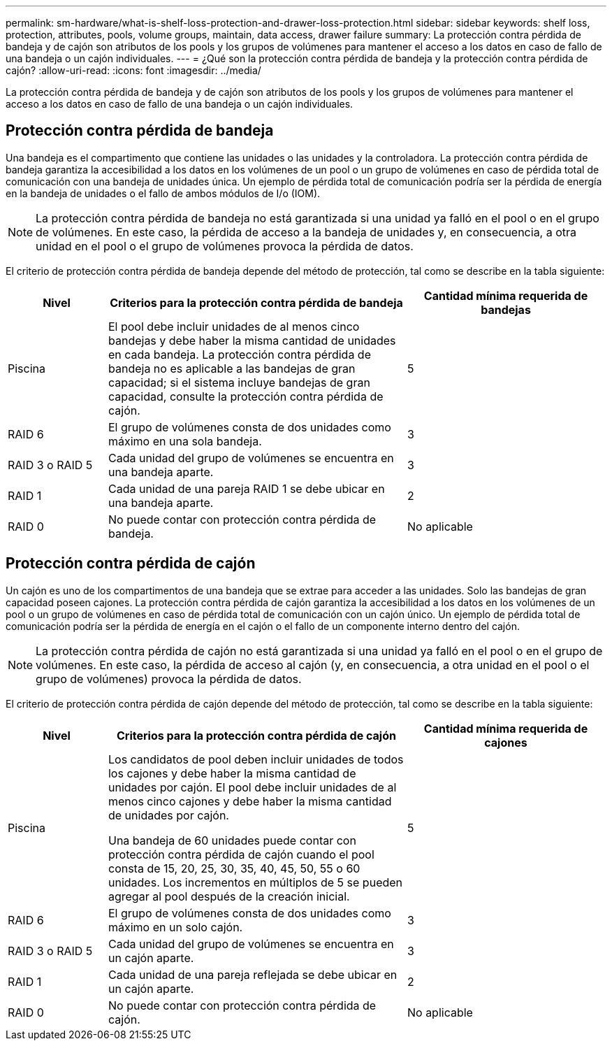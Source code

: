 ---
permalink: sm-hardware/what-is-shelf-loss-protection-and-drawer-loss-protection.html 
sidebar: sidebar 
keywords: shelf loss, protection, attributes, pools, volume groups, maintain, data access, drawer failure 
summary: La protección contra pérdida de bandeja y de cajón son atributos de los pools y los grupos de volúmenes para mantener el acceso a los datos en caso de fallo de una bandeja o un cajón individuales. 
---
= ¿Qué son la protección contra pérdida de bandeja y la protección contra pérdida de cajón?
:allow-uri-read: 
:icons: font
:imagesdir: ../media/


[role="lead"]
La protección contra pérdida de bandeja y de cajón son atributos de los pools y los grupos de volúmenes para mantener el acceso a los datos en caso de fallo de una bandeja o un cajón individuales.



== Protección contra pérdida de bandeja

Una bandeja es el compartimento que contiene las unidades o las unidades y la controladora. La protección contra pérdida de bandeja garantiza la accesibilidad a los datos en los volúmenes de un pool o un grupo de volúmenes en caso de pérdida total de comunicación con una bandeja de unidades única. Un ejemplo de pérdida total de comunicación podría ser la pérdida de energía en la bandeja de unidades o el fallo de ambos módulos de I/o (IOM).

[NOTE]
====
La protección contra pérdida de bandeja no está garantizada si una unidad ya falló en el pool o en el grupo de volúmenes. En este caso, la pérdida de acceso a la bandeja de unidades y, en consecuencia, a otra unidad en el pool o el grupo de volúmenes provoca la pérdida de datos.

====
El criterio de protección contra pérdida de bandeja depende del método de protección, tal como se describe en la tabla siguiente:

[cols="1a,3a,2a"]
|===
| Nivel | Criterios para la protección contra pérdida de bandeja | Cantidad mínima requerida de bandejas 


 a| 
Piscina
 a| 
El pool debe incluir unidades de al menos cinco bandejas y debe haber la misma cantidad de unidades en cada bandeja. La protección contra pérdida de bandeja no es aplicable a las bandejas de gran capacidad; si el sistema incluye bandejas de gran capacidad, consulte la protección contra pérdida de cajón.
 a| 
5



 a| 
RAID 6
 a| 
El grupo de volúmenes consta de dos unidades como máximo en una sola bandeja.
 a| 
3



 a| 
RAID 3 o RAID 5
 a| 
Cada unidad del grupo de volúmenes se encuentra en una bandeja aparte.
 a| 
3



 a| 
RAID 1
 a| 
Cada unidad de una pareja RAID 1 se debe ubicar en una bandeja aparte.
 a| 
2



 a| 
RAID 0
 a| 
No puede contar con protección contra pérdida de bandeja.
 a| 
No aplicable

|===


== Protección contra pérdida de cajón

Un cajón es uno de los compartimentos de una bandeja que se extrae para acceder a las unidades. Solo las bandejas de gran capacidad poseen cajones. La protección contra pérdida de cajón garantiza la accesibilidad a los datos en los volúmenes de un pool o un grupo de volúmenes en caso de pérdida total de comunicación con un cajón único. Un ejemplo de pérdida total de comunicación podría ser la pérdida de energía en el cajón o el fallo de un componente interno dentro del cajón.

[NOTE]
====
La protección contra pérdida de cajón no está garantizada si una unidad ya falló en el pool o en el grupo de volúmenes. En este caso, la pérdida de acceso al cajón (y, en consecuencia, a otra unidad en el pool o el grupo de volúmenes) provoca la pérdida de datos.

====
El criterio de protección contra pérdida de cajón depende del método de protección, tal como se describe en la tabla siguiente:

[cols="1a,3a,2a"]
|===
| Nivel | Criterios para la protección contra pérdida de cajón | Cantidad mínima requerida de cajones 


 a| 
Piscina
 a| 
Los candidatos de pool deben incluir unidades de todos los cajones y debe haber la misma cantidad de unidades por cajón. El pool debe incluir unidades de al menos cinco cajones y debe haber la misma cantidad de unidades por cajón.

Una bandeja de 60 unidades puede contar con protección contra pérdida de cajón cuando el pool consta de 15, 20, 25, 30, 35, 40, 45, 50, 55 o 60 unidades. Los incrementos en múltiplos de 5 se pueden agregar al pool después de la creación inicial.
 a| 
5



 a| 
RAID 6
 a| 
El grupo de volúmenes consta de dos unidades como máximo en un solo cajón.
 a| 
3



 a| 
RAID 3 o RAID 5
 a| 
Cada unidad del grupo de volúmenes se encuentra en un cajón aparte.
 a| 
3



 a| 
RAID 1
 a| 
Cada unidad de una pareja reflejada se debe ubicar en un cajón aparte.
 a| 
2



 a| 
RAID 0
 a| 
No puede contar con protección contra pérdida de cajón.
 a| 
No aplicable

|===